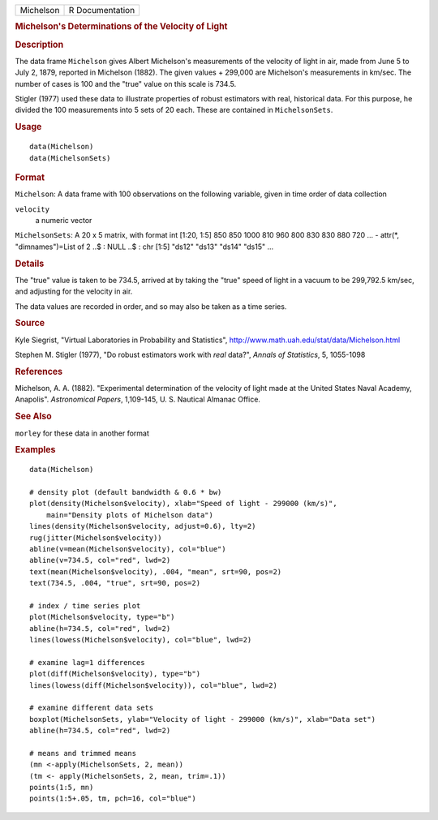 .. container::

   .. container::

      ========= ===============
      Michelson R Documentation
      ========= ===============

      .. rubric:: Michelson's Determinations of the Velocity of Light
         :name: michelsons-determinations-of-the-velocity-of-light

      .. rubric:: Description
         :name: description

      The data frame ``Michelson`` gives Albert Michelson's measurements
      of the velocity of light in air, made from June 5 to July 2, 1879,
      reported in Michelson (1882). The given values + 299,000 are
      Michelson's measurements in km/sec. The number of cases is 100 and
      the "true" value on this scale is 734.5.

      Stigler (1977) used these data to illustrate properties of robust
      estimators with real, historical data. For this purpose, he
      divided the 100 measurements into 5 sets of 20 each. These are
      contained in ``MichelsonSets``.

      .. rubric:: Usage
         :name: usage

      ::

         data(Michelson)
         data(MichelsonSets)

      .. rubric:: Format
         :name: format

      ``Michelson``: A data frame with 100 observations on the following
      variable, given in time order of data collection

      ``velocity``
         a numeric vector

      ``MichelsonSets``: A 20 x 5 matrix, with format int [1:20, 1:5]
      850 850 1000 810 960 800 830 830 880 720 ... - attr(*,
      "dimnames")=List of 2 ..$ : NULL ..$ : chr [1:5] "ds12" "ds13"
      "ds14" "ds15" ...

      .. rubric:: Details
         :name: details

      The "true" value is taken to be 734.5, arrived at by taking the
      "true" speed of light in a vacuum to be 299,792.5 km/sec, and
      adjusting for the velocity in air.

      The data values are recorded in order, and so may also be taken as
      a time series.

      .. rubric:: Source
         :name: source

      Kyle Siegrist, "Virtual Laboratories in Probability and
      Statistics", http://www.math.uah.edu/stat/data/Michelson.html

      Stephen M. Stigler (1977), "Do robust estimators work with *real*
      data?", *Annals of Statistics*, 5, 1055-1098

      .. rubric:: References
         :name: references

      Michelson, A. A. (1882). "Experimental determination of the
      velocity of light made at the United States Naval Academy,
      Anapolis". *Astronomical Papers*, 1,109-145, U. S. Nautical
      Almanac Office.

      .. rubric:: See Also
         :name: see-also

      ``morley`` for these data in another format

      .. rubric:: Examples
         :name: examples

      ::

         data(Michelson)

         # density plot (default bandwidth & 0.6 * bw)
         plot(density(Michelson$velocity), xlab="Speed of light - 299000 (km/s)",
             main="Density plots of Michelson data")
         lines(density(Michelson$velocity, adjust=0.6), lty=2)
         rug(jitter(Michelson$velocity))
         abline(v=mean(Michelson$velocity), col="blue")
         abline(v=734.5, col="red", lwd=2)
         text(mean(Michelson$velocity), .004, "mean", srt=90, pos=2)
         text(734.5, .004, "true", srt=90, pos=2)

         # index / time series plot
         plot(Michelson$velocity, type="b")
         abline(h=734.5, col="red", lwd=2)
         lines(lowess(Michelson$velocity), col="blue", lwd=2)

         # examine lag=1 differences
         plot(diff(Michelson$velocity), type="b")
         lines(lowess(diff(Michelson$velocity)), col="blue", lwd=2)

         # examine different data sets
         boxplot(MichelsonSets, ylab="Velocity of light - 299000 (km/s)", xlab="Data set")
         abline(h=734.5, col="red", lwd=2)

         # means and trimmed means
         (mn <-apply(MichelsonSets, 2, mean))
         (tm <- apply(MichelsonSets, 2, mean, trim=.1))
         points(1:5, mn)
         points(1:5+.05, tm, pch=16, col="blue")
